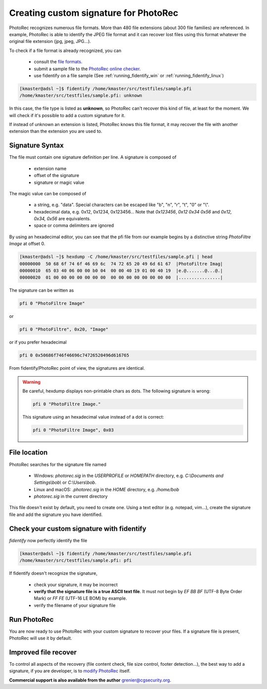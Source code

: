 Creating custom signature for PhotoRec
======================================

PhotoRec recognizes numerous file formats. More than 480 file extensions (about 300 file families) are referenced.
In example, PhotoRec is able to identify the JPEG file format and it can recover lost files using this format whatever the original file extension (jpg, jpeg, JPG...).

To check if a file format is already recognized, you can

 * consult the `file formats <https://www.cgsecurity.org/wiki/File_Formats_Recovered_By_PhotoRec>`_.
 * submit a sample file to the `PhotoRec online checker <https://www.cgsecurity.org/photorec/>`_.
 * use fidentify on a file sample (See :ref:`running_fidentify_win` or :ref:`running_fidentify_linux`)

.. code-block:: none

	[kmaster@adsl ~]$ fidentify /home/kmaster/src/testfiles/sample.pfi
	/home/kmaster/src/testfiles/sample.pfi: unknown


In this case, the file type is listed as **unknown**, so PhotoRec can't recover this kind of file, at least for the moment. We will check if it's possible to add a custom signature for it.

If instead of unknown an extension is listed, PhotoRec knows this file format, it may recover the file with another extension than the extension you are used to.

Signature Syntax
****************

The file must contain one signature definition per line. A signature is composed of

 * extension name
 * offset of the signature
 * signature or magic value

The magic value can be composed of

 * a string, e.g. "data". Special characters can be escaped like "\b", "\n", "\r", "\t", "\0" or "\\".
 * hexadecimal data, e.g. 0x12, 0x1234, 0x123456... Note that `0x123456`, `0x12 0x34 0x56` and `0x12, 0x34, 0x56` are equivalents.
 * space or comma delimiters are ignored

By using an hexadecimal editor, you can see that the pfi file from our example begins by a distinctive string `PhotoFiltre Image` at offset 0.

.. code-block:: none

	[kmaster@adsl ~]$ hexdump -C /home/kmaster/src/testfiles/sample.pfi | head
	00000000  50 68 6f 74 6f 46 69 6c  74 72 65 20 49 6d 61 67  |PhotoFiltre Imag|
	00000010  65 03 40 06 00 00 b0 04  00 00 40 19 01 00 40 19  |e.@.......@...@.|
	00000020  01 00 00 00 00 00 00 00  00 00 00 00 00 00 00 00  |................|

The signature can be written as

.. code-block:: none

	pfi 0 "PhotoFiltre Image"

or

.. code-block:: none

	pfi 0 "PhotoFiltre", 0x20, "Image"

or if you prefer hexadecimal

.. code-block:: none

	pfi 0 0x50686f746f46696c74726520496d616765

From fidentify/PhotoRec point of view, the signatures are identical.

.. warning::
   Be careful, hexdump displays non-printable chars as dots. The following signature is wrong:

   .. code-block:: none

           pfi 0 "PhotoFiltre Image."

   This signature using an hexadecimal value instead of a dot is correct:

   .. code-block:: none

           pfi 0 "PhotoFiltre Image", 0x03



File location
*************

PhotoRec searches for the signature file named

 * Windows: `photorec.sig` in the `USERPROFILE` or `HOMEPATH` directory, e.g. `C:\\Documents and Settings\\bob\\` or `C:\\Users\\bob`.
 * Linux and macOS: `.photorec.sig` in the `HOME` directory, e.g. `/home/bob`
 * `photorec.sig` in the current directory

This file doesn't exist by default, you need to create one.
Using a text editor (e.g. notepad, vim...), create the signature file and add the signature you have identified.

Check your custom signature with fidentify
******************************************

`fidentify` now perfectly identify the file

.. code-block:: none

	[kmaster@adsl ~]$ fidentify /home/kmaster/src/testfiles/sample.pfi
	/home/kmaster/src/testfiles/sample.pfi: pfi

If fidentify doesn't recognize the signature,

 * check your signature, it may be incorrect
 * **verify that the signature file is a true ASCII text file**. It must not begin by `EF BB BF` (UTF-8 Byte Order Mark) or `FF FE` (UTF-16 LE BOM) by example.
 * verify the filename of your signature file

Run PhotoRec
************

You are now ready to use PhotoRec with your custom signature to recover your files.
If a signature file is present, PhotoRec will use it by default.

Improved file recover
**********************

To control all aspects of the recovery (file content check, file size control, footer detection...),
the best way to add a signature, if you are developer, is to `modify PhotoRec <http://www.cgsecurity.org/wiki/Developers#Adding_a_new_file_format_to_PhotoRec>`_ itself.

**Commercial support is also available from the author** grenier@cgsecurity.org.

